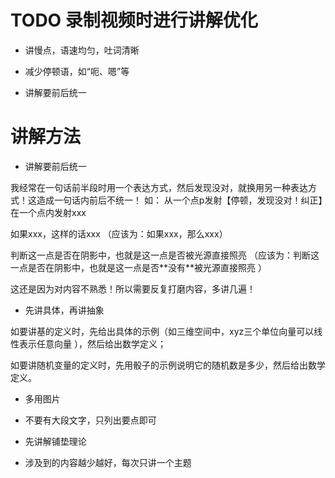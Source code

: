 * TODO 录制视频时进行讲解优化

- 讲慢点，语速均匀，吐词清晰


- 减少停顿语，如“呃、嗯”等


- 讲解要前后统一



* 讲解方法

- 讲解要前后统一
我经常在一句话前半段时用一个表达方式，然后发现没对，就换用另一种表达方式！这造成一句话内前后不统一！
如：
从一个点p发射【停顿，发现没对！纠正】在一个点内发射xxx

如果xxx，这样的话xxx
（应该为：如果xxx，那么xxx）


判断这一点是否在阴影中，也就是这一点是否被光源直接照亮
（应该为：判断这一点是否在阴影中，也就是这一点是否**没有**被光源直接照亮 ）



这还是因为对内容不熟悉！所以需要反复打磨内容，多讲几遍！








- 先讲具体，再讲抽象

如要讲基的定义时，先给出具体的示例（如三维空间中，xyz三个单位向量可以线性表示任意向量 ），然后给出数学定义；

如要讲随机变量的定义时，先用骰子的示例说明它的随机数是多少，然后给出数学定义。

- 多用图片

- 不要有大段文字，只列出要点即可


- 先讲解铺垫理论


- 涉及到的内容越少越好，每次只讲一个主题




